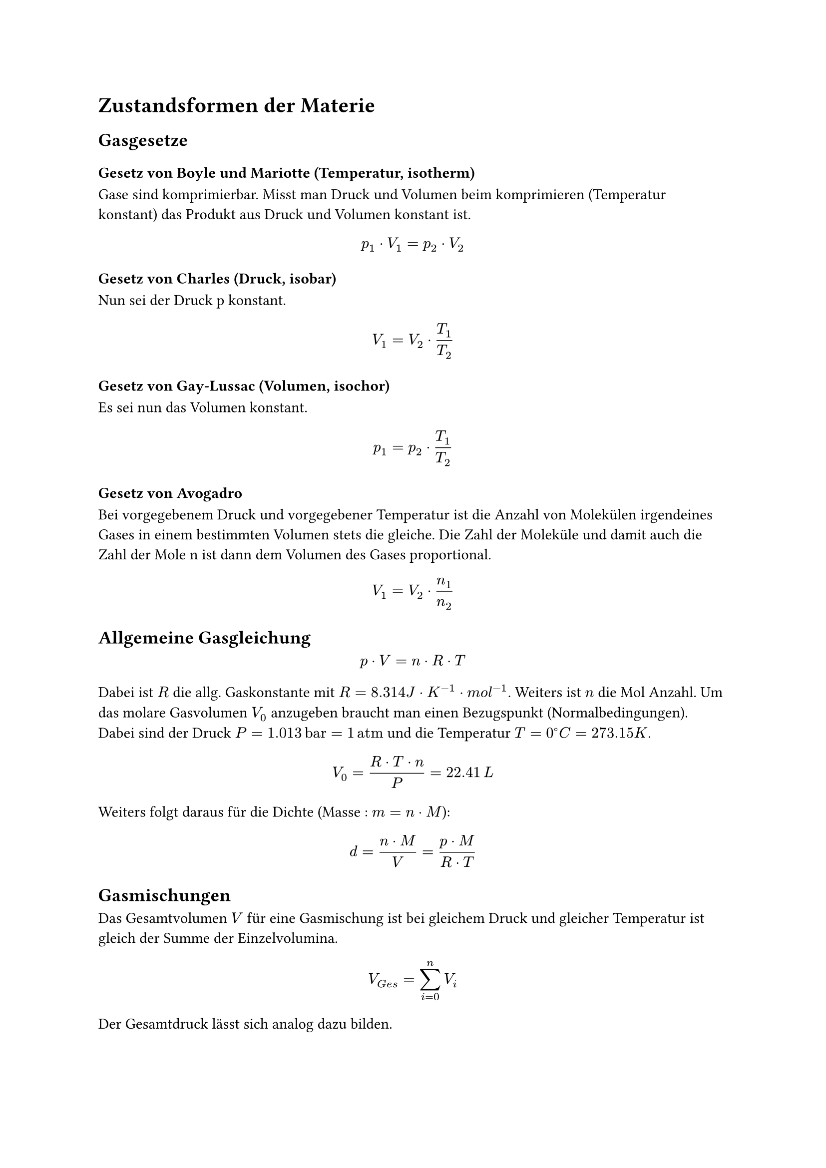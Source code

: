 = Zustandsformen der Materie
<zustandsformen-der-materie>
== Gasgesetze
<gasgesetze>
=== Gesetz von Boyle und Mariotte (Temperatur, isotherm)
<gesetz-von-boyle-und-mariotte-temperatur-isotherm>
Gase sind komprimierbar. Misst man Druck und Volumen beim komprimieren
(Temperatur konstant) das Produkt aus Druck und Volumen konstant ist.
$ p_1 dot.op V_1 = p_2 dot.op V_2 $

=== Gesetz von Charles (Druck, isobar)
<gesetz-von-charles-druck-isobar>
Nun sei der Druck p konstant. $ V_1 = V_2 dot.op T_1 / T_2 $

=== Gesetz von Gay-Lussac (Volumen, isochor)
<gesetz-von-gay-lussac-volumen-isochor>
Es sei nun das Volumen konstant. $ p_1 = p_2 dot.op T_1 / T_2 $

=== Gesetz von Avogadro
<gesetz-von-avogadro>
Bei vorgegebenem Druck und vorgegebener Temperatur ist die Anzahl von
Molekülen irgendeines Gases in einem bestimmten Volumen stets die
gleiche. Die Zahl der Moleküle und damit auch die Zahl der Mole n ist
dann dem Volumen des Gases proportional. $ V_1 = V_2 dot.op n_1 / n_2 $

== Allgemeine Gasgleichung
<allgemeine-gasgleichung>
$ p dot.op V = n dot.op R dot.op T $ Dabei ist $R$ die allg.
Gaskonstante mit $R = 8.314 J dot.op K^(- 1) dot.op m o l^(- 1)$.
Weiters ist $n$ die Mol Anzahl. Um das molare Gasvolumen $V_0$ anzugeben
braucht man einen Bezugspunkt (Normalbedingungen). Dabei sind der Druck
$P = 1.013 thin upright("bar") = 1 thin upright("atm")$ und die
Temperatur $T = 0^circle.stroked.tiny C = 273.15 K$.
$ V_0 = frac(R dot.op T dot.op n, P) = 22.41 thin L $ Weiters folgt
daraus für die Dichte (Masse : $m = n dot.op M$):
$ d = frac(n dot.op M, V) = frac(p dot.op M, R dot.op T) $

== Gasmischungen
<gasmischungen>
Das Gesamtvolumen $V$ für eine Gasmischung ist bei gleichem Druck und
gleicher Temperatur ist gleich der Summe der Einzelvolumina.
$ V_(G e s) = sum_(i = 0)^n V_i $

Der Gesamtdruck lässt sich analog dazu bilden.
$ p = sum_(i = 0)^n p_i = sum n_i dot.op frac(R dot.op T, V) $ Somit ist
ein partial Druck darstellbar durch ($chi$ ist der Stoffmengenanteil
oder Molenbruch)
$ p_A = frac(n_A, sum n_i) dot.op sum p_i = chi_i dot.op P_(G e s) $

== Reale Gase
<reale-gase>
Tatsächlich zeigen alle Gase, wenngleich in unterschiedlichem Maße,
Abweichungen vom idealen Verhalten; dies umso mehr, je tiefer die
Temperatur und je höher der Druck ist. Die Abweichungen kommen durch
Wechselwirkungen zwischen den Teilchen zustande. Quantitativ wird das
Verhalten realer Gase durch die Van-der-Waals-Gleichung beschrieben; a
und b sind dabei die Van-der-Waals-Koeffizienten, die experimentell für
jeden Stoff ermittelt werden müssen:
$ (p + frac(n^2 dot.op a, V^2)) dot.op (V - n dot.op b) = n dot.op R dot.op T $

== Wechselwirkungen
<wechselwirkungen>
...

== Dampfdruck und Siedepunkt
<dampfdruck-und-siedepunkt>
Ist der Dampfdruck einer Flüssigkeit gleich dem Außendruck, so siedet
die Flüssigkeit. Die zugehörige Temperatur heißt Siedepunkt (Sdp.) der
Flüssigkeit. Der normale Siedepunkt einer Flüssigkeit entspricht der
Temperatur, bei der der Dampfdruck gleich 1.013 bar ist
(Atmosphärendruck). Die Temperatur einer siedenden Flüssigkeit bleibt -
die nötige Energiezufuhr vorausgesetzt - konstant, bis die gesamte
Flüssigkeit verdampft ist.

Die Clausius-Clapeyronsche-Gleichung beschreibt das
Dampfdruckgleichgewicht einer Flüssigkeit in Abhängigkeit der
Temperatur. Betrachtet man die Verdampfungsenthalpie $Delta H_v$ eines
Stoffes als konstant über einen Temperaturbereich $T_1$ bis $T_2$, dann
gilt für die integrierte Form:
$ ln p_1 / p_2 = frac(Delta H_v, R) dot.op (1 / T_1 - 1 / T_2) $

== Flüssigkeitsmischungen
<flüssigkeitsmischungen>
=== Lösungen
<lösungen>
Sehr viele Stoffe lösen sich in Flüssigkeiten ohne chemische Reaktion:
Es entstehen Lösungen. Die in der Mischung überwiegend vorhandene
Komponente heißt Lösungsmittel. Man unterscheidet polare und unpolare
Lösemittel. Die dielektrische Konstante $K$ ist ein gutes Maß, um die
Polarität und das Löse- vermögen von Lösungsmitteln einzustufen.

...
